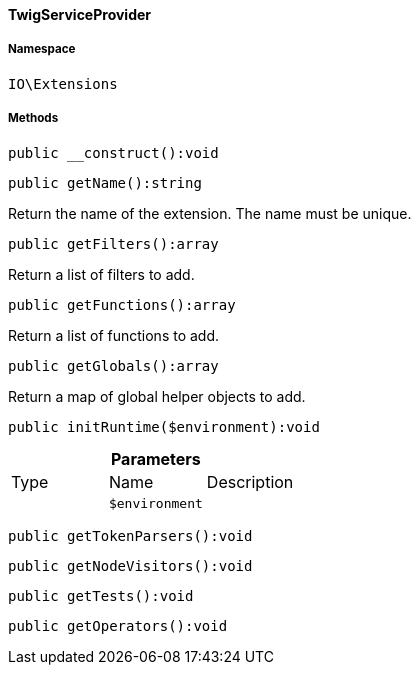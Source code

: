 :table-caption!:
:example-caption!:
:source-highlighter: prettify
:sectids!:

[[io__twigserviceprovider]]
==== TwigServiceProvider





===== Namespace

`IO\Extensions`






===== Methods

[source%nowrap, php]
----

public __construct():void

----

    







[source%nowrap, php]
----

public getName():string

----

    





Return the name of the extension. The name must be unique.

[source%nowrap, php]
----

public getFilters():array

----

    





Return a list of filters to add.

[source%nowrap, php]
----

public getFunctions():array

----

    





Return a list of functions to add.

[source%nowrap, php]
----

public getGlobals():array

----

    





Return a map of global helper objects to add.

[source%nowrap, php]
----

public initRuntime($environment):void

----

    







.*Parameters*
|===
|Type |Name |Description
|
a|`$environment`
|
|===


[source%nowrap, php]
----

public getTokenParsers():void

----

    







[source%nowrap, php]
----

public getNodeVisitors():void

----

    







[source%nowrap, php]
----

public getTests():void

----

    







[source%nowrap, php]
----

public getOperators():void

----

    







